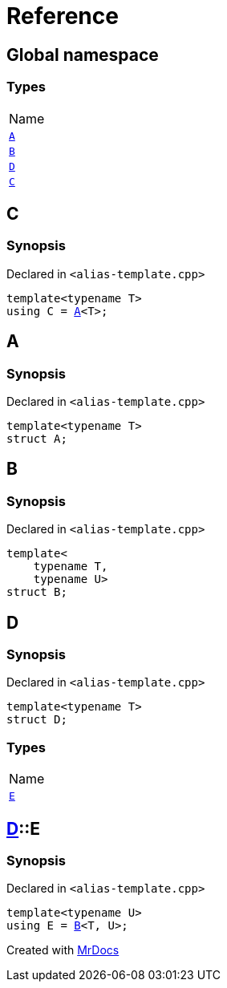 = Reference
:mrdocs:

[#index]
== Global namespace

=== Types

[cols=1]
|===
| Name
| link:#A[`A`] 
| link:#B[`B`] 
| link:#D[`D`] 
| link:#C[`C`] 
|===

[#C]
== C

=== Synopsis

Declared in `&lt;alias&hyphen;template&period;cpp&gt;`

[source,cpp,subs="verbatim,replacements,macros,-callouts"]
----
template&lt;typename T&gt;
using C = link:#A[A]&lt;T&gt;;
----

[#A]
== A

=== Synopsis

Declared in `&lt;alias&hyphen;template&period;cpp&gt;`

[source,cpp,subs="verbatim,replacements,macros,-callouts"]
----
template&lt;typename T&gt;
struct A;
----

[#B]
== B

=== Synopsis

Declared in `&lt;alias&hyphen;template&period;cpp&gt;`

[source,cpp,subs="verbatim,replacements,macros,-callouts"]
----
template&lt;
    typename T,
    typename U&gt;
struct B;
----

[#D]
== D

=== Synopsis

Declared in `&lt;alias&hyphen;template&period;cpp&gt;`

[source,cpp,subs="verbatim,replacements,macros,-callouts"]
----
template&lt;typename T&gt;
struct D;
----

=== Types

[cols=1]
|===
| Name
| link:#D-E[`E`] 
|===

[#D-E]
== link:#D[D]::E

=== Synopsis

Declared in `&lt;alias&hyphen;template&period;cpp&gt;`

[source,cpp,subs="verbatim,replacements,macros,-callouts"]
----
template&lt;typename U&gt;
using E = link:#B[B]&lt;T, U&gt;;
----


[.small]#Created with https://www.mrdocs.com[MrDocs]#
